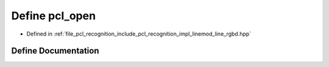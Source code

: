 .. _exhale_define_line__rgbd_8hpp_1a83c37987d413ab0fde7b1e7b3d3acd53:

Define pcl_open
===============

- Defined in :ref:`file_pcl_recognition_include_pcl_recognition_impl_linemod_line_rgbd.hpp`


Define Documentation
--------------------


.. doxygendefine:: pcl_open

